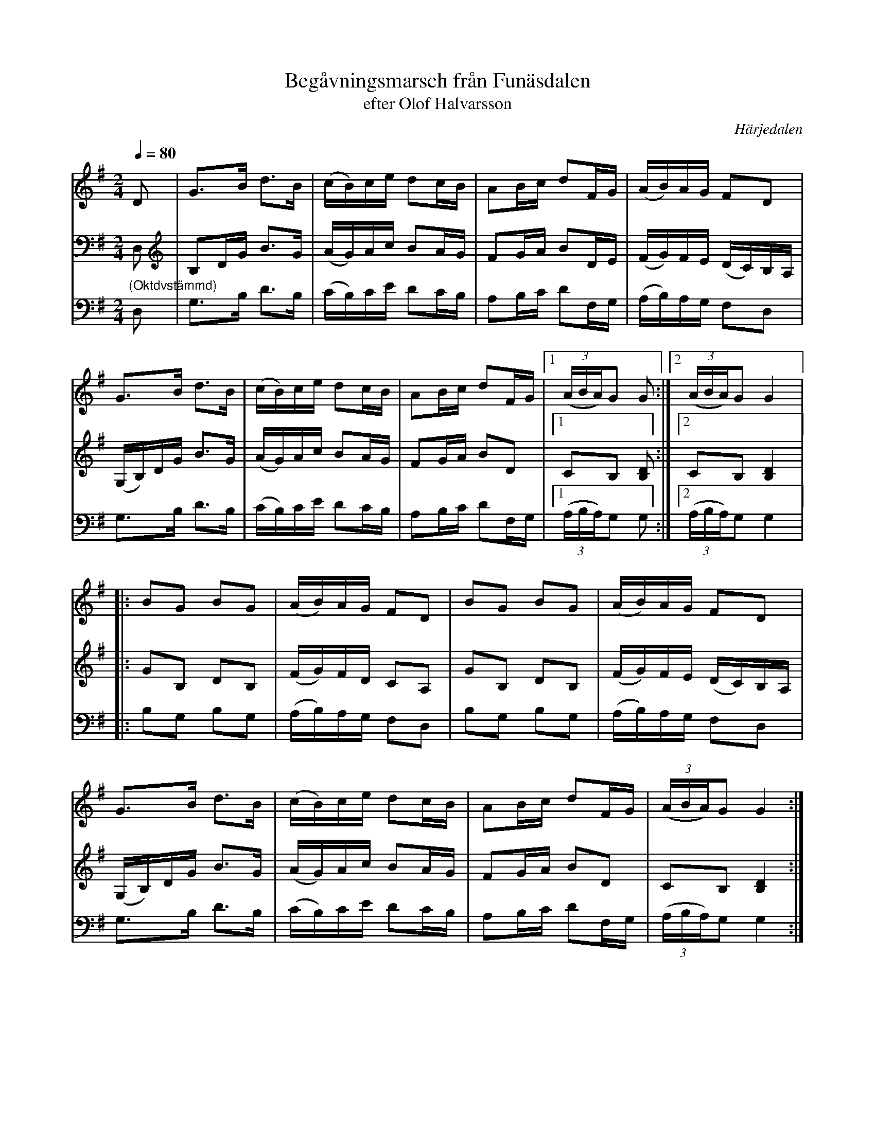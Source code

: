 %%abc-charset utf-8

X:714
T:Begåvningsmarsch från Funäsdalen
T:efter Olof Halvarsson 
R:Skänklåt
S:efter Simon Svensson, Älvros
O:Härjedalen
B:Svenska Låtar Härjedalen nr 714
Z:ABC-transkribering av Lennart Sohlman
N:Olof Halvarsson 1840-1925), spelman från Funäsdalen
N:Förslag till arr: L Sohlman
M:2/4
L:1/16
Q:1/4=80
K:G
V:1
D2|G3B d3B|(cB)ce d2cB|A2Bc d2FG|(AB)AG F2D2|!
G3B d3B|(cB)ce d2cB|A2Bc d2FG|[1((3ABA)G2 G2:|[2((3ABA)G2 G4|:!
B2G2 B2G2|(AB)AG F2D2|B2G2 B2G2|(AB)AG F2D2|!
G3B d3B|(cB)ce d2cB|A2Bc d2FG|((3ABA)G2 G4:|]
V:2
D,2|B,2DG B3G|(AG)Ac B2AG|F2GA B2DE|(FG)FE (DC)B,A,|!
(G,B,)DG B3G|(AG)Ac B2AG|F2GA B2D2|[1C2B,2 [B,2D2]:|[2C2B,2 [B,4D4]|:!
G2B,2 D2B,2|(FG)FD C2A,2|G2B,2 D2B,2|(FG)FE (DC)B,A,|!
(G,B,)DG B3G|(AG)Ac B2AG|F2GA B2D2|C2B,2 [B,4D4]:|]
V:3
"(Oktdvstämmd)"D,2|G,3B, D3B,|(CB,)CE D2CB,|A,2B,C D2F,G,|(A,B,)A,G, F,2D,2|!
G,3B, D3B,|(CB,)CE D2CB,|A,2B,C D2F,G,|[1((3A,B,A,)G,2 G,2:|[2((3A,B,A,)G,2 G,4|:!
B,2G,2 B,2G,2|(A,B,)A,G, F,2D,2|B,2G,2 B,2G,2|(A,B,)A,G, F,2D,2|!
G,3B, D3B,|(CB,)CE D2CB,|A,2B,C D2F,G,|((3A,B,A,)G,2 G,4:|]

